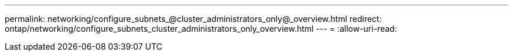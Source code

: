 ---
permalink: networking/configure_subnets_@cluster_administrators_only@_overview.html 
redirect: ontap/networking/configure_subnets_cluster_administrators_only_overview.html 
---
= 
:allow-uri-read: 


